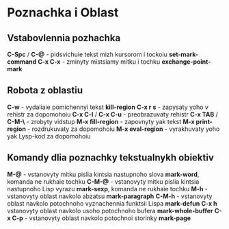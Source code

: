 * Poznachka i Oblast

** Vstabovlennia pozhachka

**C-Spc** / **C-@** - pidsvichuie tekst mizh kursorom i tockoiu **set-mark-command**
**C-x C-x** - zminyty mistsiamy mitku i tochku **exchange-point-mark**

** Robota z oblastiu

**C-w** - vydaliaie pomichennyi tekst **kill-region**
**C-x r s** - zapysaty yoho v rehistr za dopomohoiu
**C-x C-l** / **C-x C-u** - preobrazuvaty rehistr
**C-x TAB** / **C-M-\** - zrobyty vidstup
**M-x fill-region** - zapovnyty yak tekst
**M-x print-region** - rozdrukuvaty za dopomohoiu
**M-x eval-region** - vyrakhuvaty yoho yak Lysp-kod za dopomohoiu

** Komandy dlia poznachky tekstualnykh obiektiv

**M-@** - vstanovyty mitku pislia kintsia nastupnoho slova **mark-word**, komanda ne rukhaie tochku
**C-M-@** - vstanovyty mitku pislia kintsia nastupnoho Lisp vyrazu **mark-sexp**, komanda ne rukhaie tochku
**M-h** - vstanovyty oblast navkolo abzatsu **mark-paragraph**
**C-M-h** - vstanovyty oblast navkolo potochnoho vyznachennia funktsii Lispa **mark-defun**
**C-x h** vstanovyty oblast navkolo usoho potochnoho bufera **mark-whole-buffer**
**C-x C-p** - vstanovyty oblast navkolo potochnoi storinky **mark-page**
